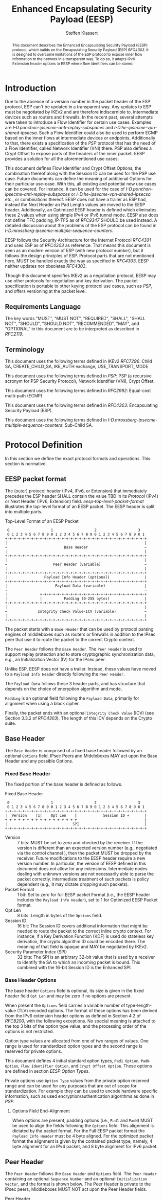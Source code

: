 # -*- fill-column: 69; -*-
# vim: set textwidth=69
# Do: title, toc:table-of-contents ::fixed-width-sections |tables
# Do: ^:sup/sub with curly -:special-strings *:emphasis
# Don't: prop:no-prop-drawers \n:preserve-linebreaks ':use-smart-quotes
#+OPTIONS: prop:nil title:t toc:t \n:nil ::t |:t ^:{} -:t *:t ':nil

#+RFC_CATEGORY: std
#+RFC_NAME: draft-klassert-ipsecme-eesp
#+RFC_VERSION: 00
#+RFC_IPR: trust200902
#+RFC_STREAM: IETF
#+RFC_XML_VERSION: 3
#+RFC_CONSENSUS: true

#+TITLE: Enhanced Encapsulating Security Payload (EESP)
#+RFC_SHORT_TITLE: EESP
#+AUTHOR: Steffen Klassert
#+EMAIL: steffen.klassert@secunet.com
#+AFFILIATION: secunet Security Networks AG
#+RFC_SHORT_ORG: secunet
#+RFC_ADD_AUTHOR: ("Antony Antony" "antony.antony@secunet.com" ("secunet" "secunet Security Networks AG"))
#+RFC_ADD_AUTHOR: ("Christian Hopps" "chopps@chopps.org" "LabN Consulting, L.L.C.")
#+RFC_AREA: SEC
#+RFC_WORKGROUP: IPSECME Working Group

#+begin_abstract
This document describes the Enhanced Encapsulating Security Payload
(EESP) protocol, which builds on the Encapsulating Security Payload
(ESP) [[RFC4303]]. It is designed to overcome limitations of the ESP
protocol to expose inner flow information to the network in a
transparent way. To do so, it adapts IPv6 Extension header options to
EESP where flow identifiers can be stored.

#+end_abstract
#+RFC_KEYWORDS: ("EESP" "IKEv2")

* Introduction

Due to the absence of a version number in the packet header of the ESP
protocol, ESP can't be updated in a transparent way. Any updates
to ESP must be negotiated by IKEv2 and are therefore indiscernible to,
intermediate devices such as routers and firewalls. In the recent
past, several attempts were taken to introduce a Flow Identifier for
certain use cases. Examples are
[[I-D.ponchon-ipsecme-anti-replay-subspaces]] and
[[I-D.he-ipsecme-vpn-shared-ipsecsa]]. Such a Flow Identifier could
also be used to perform ECMP based on the inner flows at intermediate
devices or endpoints.  Additionally to that, there exists a
specification of the [[PSP]] protocol that has the need of a Flow
Identifier, called Network Identifier (VNI) there. PSP also defines a
Crypt Offset to expose parts of the headers of the inner packet.
EESP provides a solution for all the aforementioned use cases.

This document defines Flow Identifier and Crypt Offset Options, the
combination thereof along with the Session ID can be used for the PSP
use case. Future documents can define the meaning of additional Options
for their particular use-case. With this, all existing and potential new
use cases can be covered. For instance, it can be
used for the case of [[I-D.ponchon-ipsecme-anti-replay-subspaces]] or
[[I-D.he-ipsecme-vpn-shared-ipsecsa]] etc., or combinations thereof. EESP
does not have a trailer as ESP had, instead the Next Header an Pad
Length values are moved to the EESP header. Additionally, an Optimized
EESP header is defined which eliminates these 2 values when using simple
IPv4 or IPv6 tunnel mode. EESP also does not define TFC padding, IP-TFS
as of [[RFC9347]] SHOULD be used instead. A detailed discussion
about the problems of the ESP protocol can be found in
[[I-D.mrossberg-ipsecme-multiple-sequence-counters]].

EESP follows the Security Architecture for the Internet Protocol
[[RFC4301]] and uses ESP as of [[RFC4303]] as reference. That means
this document is seen as an modern version of ESP (with new protocol
number), but it follows the design principles of ESP. Protocol parts that
are not mentioned here, MUST be handled exactly the way as specified
in [[RFC4303]]. EESP neither updates nor obsoletes [[RFC4303]].

Though this document specifies IKEv2 as a negotiation protocol, EESP
may use other protocols for negotiation and key derivation. The
packet specification is portable to other keying protocol use cases,
such as [[PSP]], and offers versioning at the packet level.


** Requirements Language

The key words "MUST", "MUST NOT", "REQUIRED", "SHALL", "SHALL NOT",
"SHOULD", "SHOULD NOT", "RECOMMENDED", "MAY", and "OPTIONAL" in this
document are to be interpreted as described in [[RFC2119]].


** Terminology

This document uses the following terms defined in IKEv2 [[RFC7296]]:
Child SA, CREATE_CHILD_SA, IKE_AUTH exchange, USE_TRANSPORT_MODE

This document uses the following terms defined in [[PSP]]: PSP (a
recursive acronym for PSP Security Protocol), Network Identifier
(VNI), Crypt Offset.

This document uses the following terms defined in [[RFC2992]]:
Equal-cost multi-path (ECMP)

This document uses the following terms defined in [[RFC4303]]:
Encapsulating Security Payload (ESP).

This document uses the following terms defined in
[[I-D.mrossberg-ipsecme-multiple-sequence-counters]]: Sub-Child SA.


* Protocol Definition

In this section we define the exact protocol formats and operations.
This section is normative.


** EESP packet format

The (outer) protocol header (IPv4, IPv6, or Extension) that
immediately precedes the ESP header SHALL contain the value TBD in
its [[Protocol]] (IPv4) or Next Header (IPv6, Extension) field.
[[eesp-top-level-packet-format]] illustrates the top-level format of
an EESP packet. The EESP header is split into multiple parts.

#+caption: Top-Level Format of an EESP Packet
#+name: eesp-top-level-packet-format
#+begin_src
    0                   1                   2                   3
    0 1 2 3 4 5 6 7 8 9 0 1 2 3 4 5 6 7 8 9 0 1 2 3 4 5 6 7 8 9 0 1
   +-+-+-+-+-+-+-+-+-+-+-+-+-+-+-+-+-+-+-+-+-+-+-+-+-+-+-+-+-+-+-+-+
   |                                                               |
   ~                          Base Header                          ~
   |                                                               |
   +-+-+-+-+-+-+-+-+-+-+-+-+-+-+-+-+-+-+-+-+-+-+-+-+-+-+-+-+-+-+-+-+
   |                                                               |
   ~                     Peer Header (variable)                    ~
   |                                                               |
   +-+-+-+-+-+-+-+-+-+-+-+-+-+-+-+-+-+-+-+-+-+-+-+-+-+-+-+-+-+-+-+-+
   |                 Payload Info Header (optional)                |
   +-+-+-+-+-+-+-+-+-+-+-+-+-+-+-+-+-+-+-+-+-+-+-+-+-+-+-+-+-+-+-+-+
   |                      Payload Data (variable)                  |
   ~                                                               ~
   |               +-+-+-+-+-+-+-+-+-+-+-+-+-+-+-+-+-+-+-+-+-+-+-+-+
   |               |          Padding (0-255 bytes)                |
   +-+-+-+-+-+-+-+-+-+-+-+-+-+-+-+-+-+-+-+-+-+-+-+-+-+-+-+-+-+-+-+-+
   |                                                               |
   ~              Integrity Check Value-ICV (variable)             ~
   |                                                               |
   +-+-+-+-+-+-+-+-+-+-+-+-+-+-+-+-+-+-+-+-+-+-+-+-+-+-+-+-+-+-+-+-+
#+end_src

The packet starts with a ~Base Header~ that can be used by protocol
parsing engines of middleboxes such as routers or firewalls in
addition to the IPsec peer that use it to route the packet to the
correct Crypto context.

The ~Peer Header~ follows the ~Base Header~. The ~Peer Header~ is
used to support replay protection and to store cryptographic
synchronization data, e.g., an Initialization Vector (IV)
for the IPsec peer.

# :NOTE: Maybe 'route the packet to the correct Crypto context'
# is more what the SPI/ID does i.e. the Base Header.

Unlike ESP, EESP does not have a trailer. Instead, these values have
moved to a ~Payload Info Header~ directly following the ~Peer Header~.

# :NOTE: doesn't the Payload Data structure depend on the mode of
# operation selected during creation of the SA?
The ~Payload Data~ follows these 3 header parts, and has structure
that depends on the choice of encryption algorithm and mode.

~Padding~ is an optional field following the ~Payload Data~,
primarily for alignment when using a block cipher.

Finally, the packet ends with an optional ~Integrity Check Value~
(ICV) (see Section 3.3.2 of [[RFC4303]]). The length of this ICV depends
on the Crypto suite.

** Base Header

The ~Base Header~ is comprised of a fixed base header followed by an
optional ~Options~ field. IPsec Peers and Middleboxes MAY act upon
the Base Header and any possible Options.

*** Fixed Base Header

The fixed portion of the base header is defined as follows.

#+caption: Fixed Base Header
#+name: base-header
#+begin_src
    0                   1                   2                   3
    0 1 2 3 4 5 6 7 8 9 0 1 2 3 4 5 6 7 8 9 0 1 2 3 4 5 6 7 8 9 0 1
   +-+-+-+-+-+-+-+-+-+-+-+-+-+-+-+-+-+-+-+-+-+-+-+-+-+-+-+-+-+-+-+-+
   |  Version    |1|    Opt Len    |            Session ID +       |
   +-+-+-+-+-+-+-+-+-+-+-+-+-+-+-+-+                               |
   |                              SPI                              |
   +-+-+-+-+-+-+-+-+-+-+-+-+-+-+-+-+-+-+-+-+-+-+-+-+-+-+-+-+-+-+-+-+
#+end_src

- Version :: 7 bits: MUST be set to zero and checked by the
  receiver. If the version is different than an expected version
  number (e.g., negotiated via the control channel ), then the packet
  MUST be dropped by the receiver. Future modifications to the EESP
  header require a new version number. In particular, the version of
  EESP defined in this document does not allow for any extensions.
  Intermediate nodes dealing with unknown versions are not
  necessarily able to parse the packet correctly. Intermediate
  treatment of such packets is policy dependent (e.g., it may dictate
  dropping such packets).
- Packet Format :: 1 bit: Set to zero for full EESP packet Format
  (i.e., the EESP header includes the ~Payload Info Header~), set to
  1 for Optimized EESP Packet format.
- Opt Len :: 8 bits: Length in bytes of the ~Options~ field.
- Session ID :: 16 bit: The Session ID covers additional information
  that might be needed to route the packet to the correct inline
  crypto context. For instance, if a Key Derivation Function (KDF) is
  used do stateless key derivation, the crypto algorithm ID could be
  encoded there. The meaning of that field is opaque and MAY be
  negotiated by IKEv2.
- Security Parameter Index (SPI) :: 32 bits: The SPI is an arbitrary
  32-bit value that is used by a receiver to identify the SA to which
  an incoming packet is bound. This combined with the 16-bit Session
  ID is the Enhanced SPI.

# Note STK: Discuss Enhanced SPI here later...

*** Base Header Options

The base header ~Options~ field is optional, its size is given in the
fixed header field ~Opt Len~ and may be zero if no options are
present.

When present the ~Options~ field carries a variable number of
type-length-value (TLV) encoded options. The format of these options
has been derived from the IPv6 extension header options as defined in
Section 4.2 of [[RFC8200]], with the following exceptions. No special
meaning is attached to the top 3 bits of the option type value, and
the processing order of the options is not restricted.

Option type values are allocated from one of two ranges of values.
One range is used for standardized option types and the second
range is reserved for private options.

This document defines 4 initial standard option types, ~Pad1 Option~,
~PadN Option~, ~Flow Identifier Option~, and ~Crypt Offset Option~.
These options are defined in section [[EESP Option Types]].

Private options use ~Option Type~ values from the private option
reserved range and can be used for any purposes that are out of scope
for standardization. For example they can be used to encode hardware
specific information, such as used encryption/authentication
algorithms as done in [[PSP]].

**** Options Field End-Alignment

When options are present, padding options (i.e., ~Pad1~ and ~PadN~)
MUST be used to align the fields following the ~Options~ field. This
alignment is dictated by the packet format. For the Full EESP
packet format the ~Payload Info Header~ must be 4 byte aligned. For
the optimized packet format the alignment is given by the contained
packet type, namely, 4 byte alignment for an IPv4 packet, and 8 byte
alignment for IPv6 packet.

** Peer Header

The ~Peer Header~ follows the ~Base Header~ and ~Options~ field.
The ~Peer Header~ containing an optional ~Sequence Number~ and an
optional ~Initialization Vector~, and the format is shown below.
The Peer Header is private to the IPsec peers, Middleboxes MUST
NOT act upon the Peer Header fields.


#+caption: Peer Header
#+name: peer-header
#+begin_src
    0                   1                   2                   3
    0 1 2 3 4 5 6 7 8 9 0 1 2 3 4 5 6 7 8 9 0 1 2 3 4 5 6 7 8 9 0 1
   +-+-+-+-+-+-+-+-+-+-+-+-+-+-+-+-+-+-+-+-+-+-+-+-+-+-+-+-+-+-+-+-+
   |                    Sequence Number (optional)                 |
   |                                                               |
   +-+-+-+-+-+-+-+-+-+-+-+-+-+-+-+-+-+-+-+-+-+-+-+-+-+-+-+-+-+-+-+-+
   |                          IV (optional)                        |
   |                                                               |
   +-+-+-+-+-+-+-+-+-+-+-+-+-+-+-+-+-+-+-+-+-+-+-+-+-+-+-+-+-+-+-+-+
#+end_src

When present, the ~Sequence Number~ is a full 64bit sequence number.
EESP only support 64bit sequence numbers, a.k.a ESN and transmits the
entire sequence number on each packet. The actual size of the
~Initialization Vector~ depends on the choice of the cipher suite.

The ~Sequence Number~ and ~Initialization Vector~ fields are defined
in the following sections.

*** Sequence Number

This unsigned 64-bit field contains a counter value that increases by
for each packet sent, i.e., a per-SA packet sequence number. For a
unicast SA or a single-sender multicast SA, the sender MUST increment
this field for every transmitted packet. The sequence number MUST
strictly monotonic increase, sequence numbers MUST not repeat and
MUST not cycle for any given SA. Thus, the sender's counter and the
receiver's counter MUST be reset (by establishing a new SA and thus a
new key) prior to the transmission of the 2^64nd packet on an SA.
Implementations that do replay protection SHOULD increase the
sequence number by one for each sent packet. Even if recommended to
increase the sequence number by one, implementations MAY employ other
methods to increase the sequence number, as long as the
aforementioned requirements are met. Sharing an SA among multiple
senders is permitted, though generally not recommended. EESP
provides no means of synchronizing packet counters among multiple
senders or meaningfully managing a receiver packet counter and window
in the context of multiple senders. Unless any future Option
defining this for a multi-sender SA, the anti-replay features of ESP
are not available.

# Note STK: The text below needs to be reworded. It does not
# match with the optional Sequence Number mentioned above.
#
# The field is mandatory and MUST always be present even if the
# receiver does not elect to enable the anti-replay service for a
# specific SA. Processing of the Sequence Number field is at the
# discretion of the receiver, but all ESP implementations MUST be
# capable of performing the processing described in Sections 3.3.3 and
# 3.4.3. Thus, the sender MUST always transmit this field, but the
# receiver need not act upon it.

# - *AA Note:* [[RFC4303]] Section 2.2 stipulate:
# The sender's counter and the receiver's counter are initialized to 0
# when an SA is established. (The first packet sent using a given SA
# should have a sequence number of 1).

# - *AA Note:* [[RFC9347]] Section 2.2.3 While ESP guarantees an
# increasing sequence number with subsequently
# sent packets, it does not actually require the sequence numbers to be
# generated consecutively (e.g., sending only even-numbered sequence
# numbers would be allowed, as long as they are always increasing).
# Gaps in the sequence numbers will not work for this document, so the
# sequence number stream MUST increase monotonically by 1 for each
# subsequent packet.

*** Initialization Vector

If the algorithm used to encrypt the payload requires cryptographic
synchronization data, e.g., an Initialization Vector (IV), then this
data is carried explicitly in front of the encrypted part of the
packet in the ~Peer Header~.  Any encryption algorithm that requires
such explicit, per-packet synchronization data MUST indicate the
length, any structure for such data, and the location of this data as
part of an RFC specifying how the algorithm is used with EESP.
(Typically, the IV immediately precedes the ciphertext.  See Table 1)
If such synchronization data is implicit, the algorithm for deriving
the data MUST be part of the algorithm definition RFC.  (If included,
cryptographic synchronization data, e.g., an Initialization Vector
(IV), usually is not encrypted per se (see Table 1), although it
sometimes is referred to as being part of the ciphertext.)

Counter mode algorithms MAY encode the 64-bit counter of the
Initialization Vector (IV) on the Sequence number Field.  This option
saves 8 header bytes on each packet.  Whether or not this option is
selected is determined as part of Security Association (SA)
establishment.

** Payload Info Header

The Payload Info Header is present in the Full EESP packet
format. This packet format is for use when the contained payload is
not a single IPv4 or IPv6 packet (e.g., when using Transport Mode or
IP-TFS). IPsec Peers and Middleboxes MAY act upon the Payload Info
Header.

#+caption: Payload Info Header
#+name: payload-info-header
#+begin_src
    0                   1                   2                   3
    0 1 2 3 4 5 6 7 8 9 0 1 2 3 4 5 6 7 8 9 0 1 2 3 4 5 6 7 8 9 0 1
   +-+-+-+-+-+-+-+-+-+-+-+-+-+-+-+-+-+-+-+-+-+-+-+-+-+-+-+-+-+-+-+-+
   |  0x0  |        Reserved       | Next Header   | Pad Length    |
   +-+-+-+-+-+-+-+-+-+-+-+-+-+-+-+-+-+-+-+-+-+-+-+-+-+-+-+-+-+-+-+-+
#+end_src

*** Next Header

The Next Header is an 8-bit field that identifies the type of data
contained in the Payload Data field, e.g., a next layer header and
data. The value of this field is chosen from the set of IP Protocol
Numbers defined on the web page of the IANA (e.g., a value of 6
indicates TCP and a value of 17 indicates UDP).

*** Pad Length

# XXX chopps: Isn't the alignment requirement for and size of the ICV
# known/negotiated and so this could be derived from that?

The Pad Length field indicates the number of pad bytes immediately
following the payload data and is used to align the ICV field. The
range of valid values is 0 to 255, where a value of zero indicates
that no Padding bytes are present.

** Payload Data

Payload Data is adapted from ESP [[RFC4303]] and adjusted to apply to
EESP.

Payload Data is a variable-length field containing data from the
original IP packet.  The Payload
Data field is mandatory and is an integral number of bytes in length.

Note that the beginning of the next layer protocol header MUST be
aligned relative to the beginning of the EESP header as follows.  For
IPv4, this alignment is a multiple of 4 bytes.  For IPv6, the
alignment is a multiple of 8 bytes.

** Padding (for Encryption)

Padding is adapted from ESP [[RFC4303]] and adjusted to apply to
EESP. Two primary factors require or motivate use of the Padding
field.

- If an encryption algorithm is employed that requires the
  plaintext to be a multiple of some number of bytes, e.g.,
  the block size of a block cipher, the Padding field is used
  to fill the plaintext (consisting of the Payload Data,
  Padding, Pad Length, and Next Header fields) to the size
  required by the algorithm.

- Padding also may be required, irrespective of encryption
  algorithm requirements, to ensure that the resulting
  ciphertext terminates on a 4-byte boundary to make sure
  the ICV is properly aligned.

The sender MAY add 0 to 255 bytes of padding.  Inclusion of the
Padding field in an EESP packet is optional, subject to the
requirements noted above, but all implementations MUST support
generation and consumption of padding.

For the purposes of ensuring that the ICV is aligned on a
4-byte boundary (second bullet above), the padding
computation applies to the Payload Data inclusive of the Payload
Info Header, if present.  If a combined mode
algorithm is used, any replicated data and ICV-equivalent
data are included in the Payload Data covered by the padding
computation.

If Padding bytes are needed but the encryption algorithm does not
specify the padding contents, then the following default processing
MUST be used.  The default processing follows exactly ESP as of [[RFC4303]].
The Padding bytes are initialized with a series of
(unsigned, 1-byte) integer values.  The first padding byte appended
to the plaintext is numbered 1, with subsequent padding bytes making
up a monotonically increasing sequence: 1, 2, 3, ....  When this
padding scheme is employed, the receiver SHOULD inspect the Padding
field.  (This scheme was selected because of its relative simplicity,
ease of implementation in hardware, and because it offers limited
protection against certain forms of "cut and paste" attacks in the
absence of other integrity measures, if the receiver checks the
padding values upon decryption.)

If an encryption or combined mode algorithm imposes constraints on
the values of the bytes used for padding, they MUST be specified by
the RFC defining how the algorithm is employed with ESP.  If the
algorithm requires checking of the values of the bytes used for
padding, this too MUST be specified in that RFC.

** Integrity Check Value (ICV)

Integrity Check Value is handled exactly as in ESP [[RFC4303]].

** Full and Optimized Packet Formats

The resulting two packet formats are described in this section.
When IPv4 or IPv6 tunnel mode is used, the ~Payload Info Header~ MAY
be omitted. In this optimized mode the payload will always start with
an IPv4 or IPv6 header. IPv4 or IPv6 packets always start with a
Version field at the first nibble, so it is possible to identify IPv4
and IPv6 by reading the first nibble of the inner packet, and there
is no need for a next header field. Additionally, IPv4 and IPv6 also
have a field describing the overall size of the inner packet, so a
pad length field is also not needed as it can be derived.

The packet format without the ~Payload Info Header~ is called the
"Optimized EESP packet format", while the packet format containing the
~Payload Info Header~ is the called the "Full EESP packet format".
Which of these two formats are chosen is encoded in the
a ~Packet Format~ bit in the ~Base Header~.

The 2 packet formats are shown below. [[eesp-optimized-packet-format]]
illustrates the resulting packet format for use with IPv4 or IPv6
Tunnel Mode when the ~Payload Info Header~ is elided, and
[[eesp-full-packet-format]] shows the full header version for use in all
other modes of operation.

#+caption: Optimized EESP packet format
#+name: eesp-optimized-packet-format
#+begin_src

    0                   1                   2                   3
    0 1 2 3 4 5 6 7 8 9 0 1 2 3 4 5 6 7 8 9 0 1 2 3 4 5 6 7 8 9 0 1
   +-+-+-+-+-+-+-+-+-+-+-+-+-+-+-+-+-+-+-+-+-+-+-+-+-+-+-+-+-+-+-+-+
   |  Version    |1|    Opt Len    |            Session ID +       |
   +-+-+-+-+-+-+-+-+-+-+-+-+-+-+-+-+                               |
   |                              SPI                              |
   +-+-+-+-+-+-+-+-+-+-+-+-+-+-+-+-+-+-+-+-+-+-+-+-+-+-+-+-+-+-+-+-+
   |                                                               |
   ~                   Options (variable, optional)                ~
   |                                                               |
   +-+-+-+-+-+-+-+-+-+-+-+-+-+-+-+-+-+-+-+-+-+-+-+-+-+-+-+-+-+-+-+-+
   |                    Sequence Number (optional)                 |
   |                                                               |
   +-+-+-+-+-+-+-+-+-+-+-+-+-+-+-+-+-+-+-+-+-+-+-+-+-+-+-+-+-+-+-+-+
   |                          IV* (optional)                       |
   |                                                               |
   +-+-+-+-+-+-+-+-+-+-+-+-+-+-+-+-+-+-+-+-+-+-+-+-+-+-+-+-+-+-+-+-+
   |                                                               |
   ~                     IPv4/IPv6 Header                          ~
   |                                                               |
   +-+-+-+-+-+-+-+-+-+-+-+-+-+-+-+-+-+-+-+-+-+-+-+-+-+-+-+-+-+-+-+-+
   |                   L4 Payload Data (variable)                  |
   ~                                                               ~
   |               +-+-+-+-+-+-+-+-+-+-+-+-+-+-+-+-+-+-+-+-+-+-+-+-+
   |               |          Padding (0-255 bytes)                |
   +-+-+-+-+-+-+-+-+-+-+-+-+-+-+-+-+-+-+-+-+-+-+-+-+-+-+-+-+-+-+-+-+
   |                                                               |
   ~              Integrity Check Value-ICV (variable)             ~
   |                                                               |
   +-+-+-+-+-+-+-+-+-+-+-+-+-+-+-+-+-+-+-+-+-+-+-+-+-+-+-+-+-+-+-+-+
#+end_src

#+caption: Full EESP packet format
#+name: eesp-full-packet-format
#+begin_src
    0                   1                   2                   3
    0 1 2 3 4 5 6 7 8 9 0 1 2 3 4 5 6 7 8 9 0 1 2 3 4 5 6 7 8 9 0 1
   +-+-+-+-+-+-+-+-+-+-+-+-+-+-+-+-+-+-+-+-+-+-+-+-+-+-+-+-+-+-+-+-+
   |  Version    |0|    Opt Len    |            Session ID +       |
   +-+-+-+-+-+-+-+-+-+-+-+-+-+-+-+-+                               |
   |                              SPI                              |
   +-+-+-+-+-+-+-+-+-+-+-+-+-+-+-+-+-+-+-+-+-+-+-+-+-+-+-+-+-+-+-+-+
   |                                                               |
   ~                   Options (variable, optional)                ~
   |                                                               |
   +-+-+-+-+-+-+-+-+-+-+-+-+-+-+-+-+-+-+-+-+-+-+-+-+-+-+-+-+-+-+-+-+
   |                    Sequence Number (optional)                 |
   |                                                               |
   +-+-+-+-+-+-+-+-+-+-+-+-+-+-+-+-+-+-+-+-+-+-+-+-+-+-+-+-+-+-+-+-+
   |                          IV* (optional)                       |
   |                                                               |
   +-+-+-+-+-+-+-+-+-+-+-+-+-+-+-+-+-+-+-+-+-+-+-+-+-+-+-+-+-+-+-+-+
   |  0x0  |        Reserved       | Next Header   | Pad Length    |
   +-+-+-+-+-+-+-+-+-+-+-+-+-+-+-+-+-+-+-+-+-+-+-+-+-+-+-+-+-+-+-+-+
   |                   L4 Payload Data (variable)                  |
   ~                                                               ~
   |               +-+-+-+-+-+-+-+-+-+-+-+-+-+-+-+-+-+-+-+-+-+-+-+-+
   |               |          Padding (0-255 bytes)                |
   +-+-+-+-+-+-+-+-+-+-+-+-+-+-+-+-+-+-+-+-+-+-+-+-+-+-+-+-+-+-+-+-+
   |                                                               |
   ~              Integrity Check Value-ICV (variable)             ~
   |                                                               |
   +-+-+-+-+-+-+-+-+-+-+-+-+-+-+-+-+-+-+-+-+-+-+-+-+-+-+-+-+-+-+-+-+
#+end_src

[*] If included, cryptographic synchronization data, e.g., an
~Initialization Vector~ (IV), usually is not encrypted per se, although
it often is referred to as being part of the cipher-text. Unlike ESP,
the IV is not considered to be a part of the payload data in EESP.

# :NOTE: Changed ICV to IV below.

If a combined algorithm mode is employed, the explicit IV shown in
[[eesp-packet-separate-algos]] may be omitted.  Because algorithms,
modes and options are fixed when an SA is established, the detailed
format of EESP packets for a given SA (including the ~Payload Data~
substructure) is fixed for all traffic on the SA.

The table below refers to the fields in the preceding figures and
illustrate how several categories of algorithmic options, each with a
different processing model, affect the fields noted above.  The
processing details are described in later sections.

#+caption: High level layout for fields of an EESP packet
#+name: eesp-packet-separate-algos
|---------------------+------------+-----------+----------------+--------------+------------|
| Field               | # of bytes | Req'd [1] | Encrypt Covers | Integ Covers |    Tx'd    |
| <l>                 |    <c>     |    <c>    |      <c>       |     <c>      |    <c>     |
|---------------------+------------+-----------+----------------+--------------+------------|
| Base Header         |     8      |     M     |                |      Y       |   plain    |
| Options             |  variable  |     O     |                |      Y       |   plain    |
| Sequence Number     |     8      |     O     |                |      Y       |   plain    |
| IV                  |  variable  |     O     |                |      Y       |   plain    |
| Payload Info Hdr[5] |     4      |     O     |       Y        |      Y       | cipher [3] |
| Payload [2]         |  variable  |  M or D   |       Y        |      Y       | cipher [3] |
| Padding             |   0-255    |     M     |       Y        |      Y       | cipher [3] |
| ICV Padding         |  variable  |  if need  |                |      Y       |  not Tx'd  |
| ICV                 |  variable  |   M [4]   |                |              |   plain    |
|---------------------+------------+-----------+----------------+--------------+------------|

#+ATTR_RFC: :compact t
- [1] M = mandatory; O = optional; D = dummy
- [2] If tunnel mode -> IP datagram. If beet mode -> IP datagram. If
  transport mode -> next header and data. If IP-TFS, IP-TFS header
  and payload.
- [3] Ciphertext if encryption has been selected
- [4] Mandatory if a separate integrity algorithm is used
- [5] Not present in Optimized Header otherwise mandatory

In the table "optional" means that the field is omitted if the option is not
selected, i.e., it is not present in the packet as transmitted
or as formatted for computation of an ICV. Whether or not an option
is selected is determined as part of Security Association (SA)
establishment. Thus, the format of EESP packets for a given SA is
fixed for the duration of the SA. In contrast, "mandatory" fields
are always present in the EESP packet format for all SAs.


* EESP Header Options

The EESP header ~Options~ field carries a variable number of
type-length-value (TLV) encoded "options" of the following format:

#+caption: EESP Header Option Format
#+begin_src

   +-+-+-+-+-+-+-+-+-+-+-+-+-+-+-+-+- - - - - - - - -
   |  Option Type  |  Opt Data Len |  Option Data
   +-+-+-+-+-+-+-+-+-+-+-+-+-+-+-+-+- - - - - - - - -

#+end_src

- Option Type :: 8-bit identifier of the type of option.
- Opt Data Len :: 8-bit unsigned integer.  Length of the Option Data
  field of this option, in octets.
- Option Data :: Variable-length field. Option-Type-specific data.

** EESP Option Types

This document defines two padding options ~Pad1~ and ~PadN~, a ~Flow
Identifier Option~, and a ~Crypt Offset Option~. Future documents can
define additional options. Appendix A of [[RFC8200]] contains applicable
formatting guidelines for designing new options.

*** Padding Options

Individual options may have specific alignment requirements, to
ensure that multi-octet values within Option Data fields fall on
natural boundaries. The alignment requirement of an option is
specified using the notation xn+y, meaning the ~Option Type~ must
appear at an integer multiple of x octets from the start of the
~Options~ field, plus y octets. For example:

- 2n means any 2-octet offset from the start of the ~Options~ field.
- 8n+2 means any 8-octet offset from the start of the ~Options~
  field, plus 2 octets.

Unless otherwise specified EESP options have no alignment
requirements.

There are two padding options which are used when necessary to align
subsequent options and to pad out the containing options field. These
padding options must be recognized by all implementations:

**** Pad1 option

#+caption: Pad1 Option
#+begin_src
   +-+-+-+-+-+-+-+-+
   |       0       |
   +-+-+-+-+-+-+-+-+
#+end_src

*Note:* the format of the Pad1 option is a special case -- it does
not have length and value fields.

The ~Pad1~ option is used to insert one octet of padding into the
Options field. If more than one octet of padding is required, the
~PadN~ option, described next, should be used, rather than multiple
~Pad1~ options.

**** PadN option

#+caption: PadN Option
#+begin_src
   +-+-+-+-+-+-+-+-+-+-+-+-+-+-+-+-+- - - - - - - - -
   |       1       |  Opt Data Len |  Option Data
   +-+-+-+-+-+-+-+-+-+-+-+-+-+-+-+-+- - - - - - - - -
#+end_src

The ~PadN~ option is used to insert two or more octets of padding
into the ~Options~ field. For N octets of padding, the Opt Data Len
field contains the value N-2, and the ~Option Data~ consists of N-2
zero-valued octets.

# Note STK: Pad Options are missing

*** EESP Flow Identifier Option

Flow Identifier (FID) Options are used to carry characteristic
information of the inner flow and SHOULD NOT change on per packet
basis inside any inner flow to avoid packet reordering.
The Flow Identifier SHOULD be negotiated by IKEv2 or another
suitable protocol. The detailed specification of FIDs MAY be provided
in subsequent documents. The precise meaning of a FID is opaque to
intermediate devices; however, intermediate devices MAY use it for
identifying flows for ECMP or similar purposes. e.g. Sub-Child SAs,
in [[I-D.mrossberg-ipsecme-multiple-sequence-counters]] could be encoded
here.

#+caption: Flow Identifier Option
#+name: fid-option
#+begin_src
    0                   1                   2                   3
    0 1 2 3 4 5 6 7 8 9 0 1 2 3 4 5 6 7 8 9 0 1 2 3 4 5 6 7 8 9 0 1
   +-+-+-+-+-+-+-+-+-+-+-+-+-+-+-+-+-+-+-+-+-+-+-+-+-+-+-+-+-+-+-+-+
   |  Option Type  | Option Length |                               |
   +-+-+-+-+-+-+-+-+-+-+-+-+-+-+-+-+                               |
   |                                                               |
   ~                    Flow Identifier (FID)                      ~
   |                                                               |
   +-+-+-+-+-+-+-+-+-+-+-+-+-+-+-+-+-+-+-+-+-+-+-+-+-+-+-+-+-+-+-+-+
#+end_src

- Option Type :: 8 bits: See [[EESP Header Options]]
- Option Length :: 8 bits: See [[EESP Header Options]]
- FID :: Variable length, carries characteristic information of the
  inner flow and MUST not change within a given SA.

# XXX I don't think this is right, I think we want to allow multiple
# FIDs (e.g., multiple tcp connections) per SA.

*** EESP Crypt Offset Option
This option is typically used for within one Datacenter use case
such as [[PSP]].

#+caption: Crypt Offset Option
#+name: crypt-offset-option
#+begin_src
    0                   1                   2                   3
    0 1 2 3 4 5 6 7 8 9 0 1 2 3 4 5 6 7 8 9 0 1 2 3 4 5 6 7 8 9 0 1
   +-+-+-+-+-+-+-+-+-+-+-+-+-+-+-+-+-+-+-+-+-+-+-+-+-+-+-+-+-+-+-+-+
   |  Option Type  | Option Length |Next Header    |CryptOffset|F|F|
   +-+-+-+-+-+-+-+-+-+-+-+-+-+-+-+-+-+-+-+-+-+-+-+-+-+-+-+-+-+-+-+-+
#+end_src

- Option Type :: 8 bits: See [[EESP Header Options]]

- Option Length :: 8 bits: See [[EESP Header Options]]

- Next Header :: 8 bits: Set to the Next Header value. For the use of
  intermediate routers.

  *Note:* this ~Next Header~ field is redundant with the same named
  field at the start of the ~Peer Header~. We intend to remove it, but
  would like feedback on whether it may be required by middle-box
  hardware parsing engines.

	*AA Note:* Avoid dupliate "Next Header" field and save 4 bytes in
  Non Tunnel mode Payload Header when there is no padding  i.e. AEAD
  algorithms and no padding.

- CryptOffset :: 6 bits: Non-zero value. The offset from the end of the IV to the
  start of the encrypted portion of the packet, measured in 4-octet units. The
  resulting value MUST NOT be larger than the size of the inner packet.

- F[lags] :: 2-bits: Flags used for inline crypto signaling such as the
  S-bit and D-bit in the PSP specification.

 *QUESTION:* Is this used and thus still required by PSP, or can it be
  removed?

* Enhanced Encapsulating Security Protocol Processing

** Inline Encryption

In large-scale deployments, such as data center traffic, stateful
IPsec using databases outlined in [[RFC4301]] and [[RFC4303]] can
become a performance bottleneck. Traditional IPsec implementations
typically maintain three databases: the Security Association
Database (SAD), the Security Policy Database (SPD), and the Peer
Authorization Database (PAD). SAD and SPD are used in the data path
for each packet, while PAD is used to derive and/or exchange keys.
Additionally, both the SAD and SPD are divided into two paths: one
for sending and another for receiving.

A high data rate, combined with frequent changes in the SAD and SPD,
can slow down the system. As the data flow increases, adding and
removing entries in the control plane creates locking issues and
contention in both software and hardware. These operations are
resource-intensive and can cause bottlenecks due to software locks
or limited hardware insertion speeds, such as memory bandwidth or
content-addressable memory limits. These problems are more noticeable
in high-speed data paths, where delays from locking can severely affect
performance.

*** Receiving without SAD

When using Inline Encryption, implementations can bypass the
monolithic SAD in the receiving path. Using fields from the EESP
packet's SPI + Session ID, the Session ID contains the [[Encryption]]
context ID used by inline encryption hardware to directly decrypt a
packet at line rate, without needing to consult the receive-side SAD
on a per-packet basis. For the receiving side, the system may be
stateless, as specified in [[PSP]]. In this approach, packets are
decrypted and authenticated directly, without requiring SAD lookups
for each packet. However, Security Policy validation MUST be done
later in the stack using policies specified in the socket or route.

Inline encryption not only reduces CPU overhead but also reduces
stateful checks (such as anti-replay protection or sequence number
tracking, packet limit). These checks can be offloaded to hardware
or handled asynchronously, further optimizing performance in high-throughput
environments like large data centers.

*** Sending without SPD

The sending-side Security Policy and symetric key can be associated
with a local socket or route instead of a monolithic SPD and SAD.
A send call could preappend crypto parameters for stateless
encryption and encapsulation in hardware to plain text data.


*** Peer Authentication Database
The data path does not use the PAD, but it is used for key derivation.
The Key Derivation Function (KDF) is outside the scope of this document.
However, IKEv2 [[RFC7296]] can handle key derivation.

* UDP Encapsulation

TBD

* IKEv2 Negotiation

TBD

* IANA Considerations

** EESP IP Protocol Number

This document requests IANA allocate an IP protocol number from
"Protocol Numbers - Assigned Internet Protocol Numbers" registry

- Decimal: TBD
- Keyword: EESP
- Protocol: Enhanced Encapsulating Security Payload
- Reference: This document

** EESP Options Registry

This document requests IANA to create a registry called "EESP_OPTIONS
Type Registry" under a new category named "EESP_OPTIONS Parameters".

- Name: EESP Options Registry
- Description: EESP Base Header Options
- Reference: This document

The initial content for this registry is as follows:

#+caption: Initial Registry Values
#+name: iana_requests_reg
#+begin_src
    Value     EESP Header Options Types         Reference
    -------   ------------------------------    ---------------
          0   Pad1                              [this document]
          1   PadN                              [this document]
          2   Crypt Offset                      [this document]
          3   FID                               [this document]
      4-223   Unassigned                        [this document]
    224-255   Private                           [this document]
#+end_src

* Implementation Status

[Note to RFC Editor: Please remove this section and the reference to
[[RFC6982]]before publication.]

This section records the status of known implementations of the
protocol defined by this specification at the time of posting of this
Internet-Draft, and is based on a proposal described in [[RFC7942]].
The description of implementations in this section is intended to
assist the IETF in its decision processes in progressing drafts to
RFCs. Please note that the listing of any individual implementation
here does not imply endorsement by the IETF. Furthermore, no effort
has been spent to verify the information presented here that was
supplied by IETF contributors. This is not intended as, and must not
be construed to be, a catalog of available implementations or their
features. Readers are advised to note that other implementations may
exist.

According to [[RFC7942]], "this will allow reviewers and working
groups to assign due consideration to documents that have the benefit
of running code, which may serve as evidence of valuable
experimentation and feedback that have made the implemented protocols
more mature. It is up to the individual working groups to use this
information as they see fit".

Authors are requested to add a note to the RFC Editor at the top of
this section, advising the Editor to remove the entire section before
publication, as well as the reference to [[RFC7942]].


* Security Considerations

In this section we discuss the security properties of EESP: TBD

* Acknowledgments

TBD

* Normative References

** RFC2119
** RFC4301
** RFC4303
# ** RFC5840
** RFC7296
** RFC2992
** RFC8200
** RFC9347

* Informative References

** I-D.mrossberg-ipsecme-multiple-sequence-counters
** I-D.ponchon-ipsecme-anti-replay-subspaces
** I-D.he-ipsecme-vpn-shared-ipsecsa
** RFC6982
** RFC7942
** PSP
:PROPERTIES:
:REF_TARGET: https://github.com/google/psp/blob/main/doc/PSP_Arch_Spec.pdf
:REF_TITLE: PSP Architecture Specification
:REF_ORG: Google
:END:
** Protocol
:PROPERTIES:
:REF_TARGET: https://www.iana.org/assignments/protocol-numbers/protocol-numbers.xhtml
:REF_TITLE: Assigned Internet Protocol Numbers
:REF_ORG: IANA
:END:

** Encryption
:PROPERTIES:
:REF_TARGET: https://www.iana.org/assignments/ikev2-parameters/ikev2-parameters.xhtml#ikev2-parameters-5
:REF_TITLE: IKEv2 Parameters
:REF_ORG: IANA
:END:

* Additional Stuff

TBD

